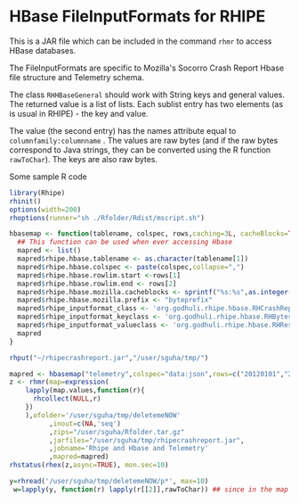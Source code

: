 * HBase FileInputFormats for RHIPE
This is a JAR file which can be included in the command =rhmr= to
access HBase databases. 

The FileInputFormats are specific to Mozilla's Socorro Crash Report
Hbase file structure and Telemetry schema.

The class =RHHBaseGeneral= should work with String keys and general
values. The returned value is a list of lists. Each sublist
entry has two elements (as is usual in RHIPE) - the key and value.

The value (the second entry) has the names attribute equal to
=columnfamily:columnname= .  The values are raw bytes (and if the raw
bytes correspond to Java strings, they can be converted using the R
function =rawToChar=). The keys are also raw bytes.

Some sample R code

#+BEGIN_SRC R
library(Rhipe)
rhinit()
options(width=200)
rhoptions(runner="sh ./Rfolder/Rdist/mscript.sh")

hbasemap <- function(tablename, colspec, rows,caching=3L, cacheBlocks=TRUE){
  ## This function can be used when ever accessing Hbase
  mapred <- list()
  mapred$rhipe.hbase.tablename <- as.character(tablename[1])
  mapred$rhipe.hbase.colspec <- paste(colspec,collapse=",")
  mapred$rhipe.hbase.rowlim.start <-rows[1] 
  mapred$rhipe.hbase.rowlim.end <- rows[2]
  mapred$rhipe.hbase.mozilla.cacheblocks <- sprintf("%s:%s",as.integer(caching),as.integer(cacheBlocks))
  mapred$rhipe.hbase.mozilla.prefix <- "byteprefix"
  mapred$rhipe_inputformat_class <- 'org.godhuli.rhipe.hbase.RHCrashReportTableInputFormat'
  mapred$rhipe_inputformat_keyclass <- 'org.godhuli.rhipe.hbase.RHBytesWritable'
  mapred$rhipe_inputformat_valueclass <- 'org.godhuli.rhipe.hbase.RHResult'
  mapred
}

rhput("~/rhipecrashreport.jar","/user/sguha/tmp/")

mapred <- hbasemap("telemetry",colspec="data:json",rows=c("20120101","20120101"))
z <- rhmr(map=expression(
    lapply(map.values,function(r){
      rhcollect(NULL,r)
    })
    ),ofolder='/user/sguha/tmp/deletemeNOW'
          ,inout=c(NA,'seq')
          ,zips="/user/sguha/Rfolder.tar.gz"
          ,jarfiles="/user/sguha/tmp/rhipecrashreport.jar",
          ,jobname='Rhipe and Hbase and Telemetry'
          ,mapred=mapred)
rhstatus(rhex(z,async=TRUE), mon.sec=10)

y=rhread('/user/sguha/tmp/deletemeNOW/p*', max=10)
 w=lapply(y, function(r) lapply(r[[2]],rawToChar)) ## since in the map i output NULL, i dont care to rawToChar it
#+END_SRC

